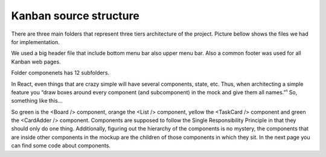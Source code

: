 .. _intro-kanban:

========================
Kanban source structure
========================

There are three main folders that represent three tiers architecture of the project. Picture bellow shows the files we had for implementation. 


We used a big header file that include bottom  menu bar also upper menu bar. Also a common footer was used for all Kanban web pages.

.. image:: ../images/1.png
    :width: 300px
    :align: center
    :height: 450px
    :alt: alternate text
	
	
Folder componenets has 12 subfolders.
	
.. image:: ../images/sub.png
    :width: 300px
    :align: center
    :height: 400px
    :alt: alternate text
	
	
In React, even things that are crazy simple will have several components, state, etc. Thus, when architecting a simple feature you “draw boxes around every component (and subcomponent) in the mock and give them all names.”¹ So, something like this…

.. image:: ../images/com.png
    :width: 700px
    :align: center
    :height: 250px
    :alt: alternate text
	
So green is the <Board /> component, orange the <List /> component, yellow the <TaskCard /> component and green the <CardAdder /> component. Components are supposed to follow the Single Responsibility Principle in that they should only do one thing. Additionally, figuring out the hierarchy of the components is no mystery, the components that are inside other components in the mockup are the children of those components in which they sit.
In the next page you can find some code about components.